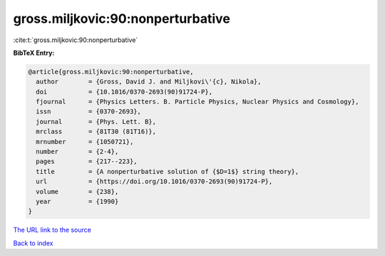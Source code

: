 gross.miljkovic:90:nonperturbative
==================================

:cite:t:`gross.miljkovic:90:nonperturbative`

**BibTeX Entry:**

.. code-block:: bibtex

   @article{gross.miljkovic:90:nonperturbative,
     author        = {Gross, David J. and Miljkovi\'{c}, Nikola},
     doi           = {10.1016/0370-2693(90)91724-P},
     fjournal      = {Physics Letters. B. Particle Physics, Nuclear Physics and Cosmology},
     issn          = {0370-2693},
     journal       = {Phys. Lett. B},
     mrclass       = {81T30 (81T16)},
     mrnumber      = {1050721},
     number        = {2-4},
     pages         = {217--223},
     title         = {A nonperturbative solution of {$D=1$} string theory},
     url           = {https://doi.org/10.1016/0370-2693(90)91724-P},
     volume        = {238},
     year          = {1990}
   }

`The URL link to the source <https://doi.org/10.1016/0370-2693(90)91724-P>`__


`Back to index <../By-Cite-Keys.html>`__
